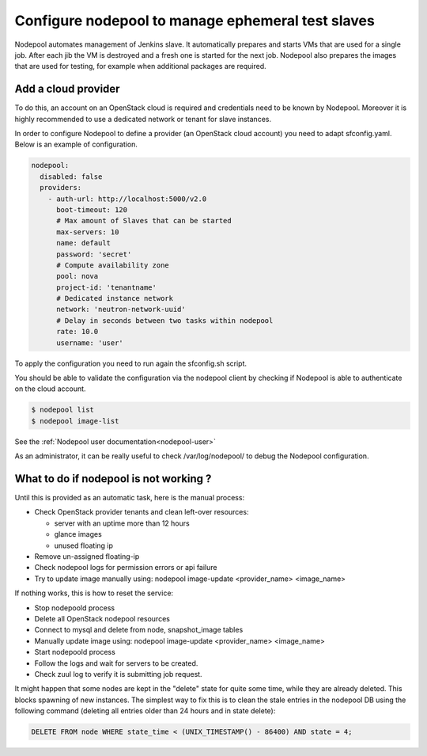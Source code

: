 .. _nodepool-operator:

Configure nodepool to manage ephemeral test slaves
--------------------------------------------------

Nodepool automates management of Jenkins slave. It automatically prepares and
starts VMs that are used for a single job. After each jib the VM is destroyed
and a fresh one is started for the next job. Nodepool also prepares the images
that are used for testing, for example when additional packages are required.


Add a cloud provider
^^^^^^^^^^^^^^^^^^^^

To do this, an account on an OpenStack cloud is required and credentials need to
be known by Nodepool. Moreover it is highly recommended to use a dedicated
network or tenant for slave instances.

In order to configure Nodepool to define a provider (an OpenStack cloud account) you need
to adapt sfconfig.yaml. Below is an example of configuration.

.. code-block:: yaml

 nodepool:
   disabled: false
   providers:
     - auth-url: http://localhost:5000/v2.0
       boot-timeout: 120
       # Max amount of Slaves that can be started
       max-servers: 10
       name: default
       password: 'secret'
       # Compute availability zone
       pool: nova
       project-id: 'tenantname'
       # Dedicated instance network
       network: 'neutron-network-uuid'
       # Delay in seconds between two tasks within nodepool
       rate: 10.0
       username: 'user'

To apply the configuration you need to run again the sfconfig.sh script.

You should be able to validate the configuration via the nodepool client by checking if
Nodepool is able to authenticate on the cloud account.

.. code-block:: bash

 $ nodepool list
 $ nodepool image-list

See the :ref:`Nodepool user documentation<nodepool-user>`

As an administrator, it can be really useful to check /var/log/nodepool/ to debug the Nodepool
configuration.


What to do if nodepool is not working ?
^^^^^^^^^^^^^^^^^^^^^^^^^^^^^^^^^^^^^^^

Until this is provided as an automatic task, here is the manual process:

* Check OpenStack provider tenants and clean left-over resources:

  * server with an uptime more than 12 hours
  * glance images
  * unused floating ip

* Remove un-assigned floating-ip
* Check nodepool logs for permission errors or api failure
* Try to update image manually using:
  nodepool image-update <provider_name> <image_name>

If nothing works, this is how to reset the service:

* Stop nodepoold process
* Delete all OpenStack nodepool resources
* Connect to mysql and delete from node, snapshot_image tables
* Manually update image using:
  nodepool image-update <provider_name> <image_name>
* Start nodepoold process
* Follow the logs and wait for servers to be created.
* Check zuul log to verify it is submitting job request.

It might happen that some nodes are kept in the "delete" state for quite some
time, while they are already deleted. This blocks spawning of new instances.
The simplest way to fix this is to clean the stale entries in the nodepool DB
using the following command (deleting all entries older than 24 hours and in
state delete):

.. code-block:: mysql

     DELETE FROM node WHERE state_time < (UNIX_TIMESTAMP() - 86400) AND state = 4;


